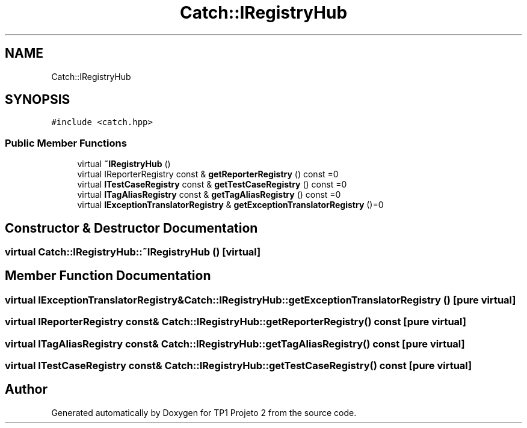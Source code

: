 .TH "Catch::IRegistryHub" 3 "Mon Jun 19 2017" "TP1 Projeto 2" \" -*- nroff -*-
.ad l
.nh
.SH NAME
Catch::IRegistryHub
.SH SYNOPSIS
.br
.PP
.PP
\fC#include <catch\&.hpp>\fP
.SS "Public Member Functions"

.in +1c
.ti -1c
.RI "virtual \fB~IRegistryHub\fP ()"
.br
.ti -1c
.RI "virtual IReporterRegistry const  & \fBgetReporterRegistry\fP () const =0"
.br
.ti -1c
.RI "virtual \fBITestCaseRegistry\fP const  & \fBgetTestCaseRegistry\fP () const =0"
.br
.ti -1c
.RI "virtual \fBITagAliasRegistry\fP const  & \fBgetTagAliasRegistry\fP () const =0"
.br
.ti -1c
.RI "virtual \fBIExceptionTranslatorRegistry\fP & \fBgetExceptionTranslatorRegistry\fP ()=0"
.br
.in -1c
.SH "Constructor & Destructor Documentation"
.PP 
.SS "virtual Catch::IRegistryHub::~IRegistryHub ()\fC [virtual]\fP"

.SH "Member Function Documentation"
.PP 
.SS "virtual \fBIExceptionTranslatorRegistry\fP& Catch::IRegistryHub::getExceptionTranslatorRegistry ()\fC [pure virtual]\fP"

.SS "virtual IReporterRegistry const& Catch::IRegistryHub::getReporterRegistry () const\fC [pure virtual]\fP"

.SS "virtual \fBITagAliasRegistry\fP const& Catch::IRegistryHub::getTagAliasRegistry () const\fC [pure virtual]\fP"

.SS "virtual \fBITestCaseRegistry\fP const& Catch::IRegistryHub::getTestCaseRegistry () const\fC [pure virtual]\fP"


.SH "Author"
.PP 
Generated automatically by Doxygen for TP1 Projeto 2 from the source code\&.
